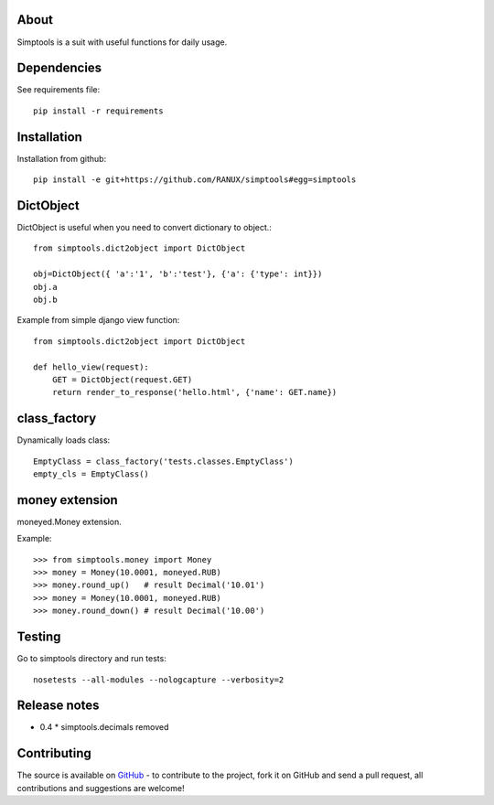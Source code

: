 About
============
Simptools is a suit with useful functions for daily usage.

Dependencies
============
See requirements file::

    pip install -r requirements

Installation
============
Installation from github::

    pip install -e git+https://github.com/RANUX/simptools#egg=simptools

DictObject
============
DictObject is useful when you need to convert dictionary to object.::

    from simptools.dict2object import DictObject

    obj=DictObject({ 'a':'1', 'b':'test'}, {'a': {'type': int}})
    obj.a
    obj.b

Example from simple django view function::

    from simptools.dict2object import DictObject

    def hello_view(request):
        GET = DictObject(request.GET)
        return render_to_response('hello.html', {'name': GET.name})

class_factory
============
Dynamically loads class::

    EmptyClass = class_factory('tests.classes.EmptyClass')
    empty_cls = EmptyClass()

money extension
============
moneyed.Money extension.

Example::

    >>> from simptools.money import Money
    >>> money = Money(10.0001, moneyed.RUB)
    >>> money.round_up()   # result Decimal('10.01')
    >>> money = Money(10.0001, moneyed.RUB)
    >>> money.round_down() # result Decimal('10.00')

Testing
============
Go to simptools directory and run tests::

    nosetests --all-modules --nologcapture --verbosity=2


Release notes
=============

- 0.4
  * simptools.decimals removed

Contributing
============
The source is available on `GitHub <http://github.com/RANUX/simptools>`_ - to
contribute to the project, fork it on GitHub and send a pull request, all
contributions and suggestions are welcome!